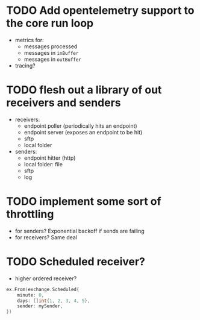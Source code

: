 * TODO Add opentelemetry support to the core run loop
   - metrics for:
	 - messages processed
	 - messages in =inBuffer=
	 - messages in =outBuffer=
   - tracing?
* TODO flesh out a library of out receivers and senders
   - receivers:
	 - endpoint poller (periodically hits an endpoint)
	 - endpoint server (exposes an endpoint to be hit)
	 - sftp
	 - local folder
   - senders:
	 - endpoint hitter (http)
	 - local folder: file
	 - sftp
	 - log
* TODO implement some sort of throttling
   - for senders? Exponential backoff if sends are failing
   - for receivers? Same deal
* TODO Scheduled receiver?
   - higher ordered receiver?
   #+begin_src go
	 ex.From(exchange.Scheduled{
		 minute: 0,
		 days: []int{1, 2, 3, 4, 5},
		 sender: mySender,
	 })
   #+end_src
